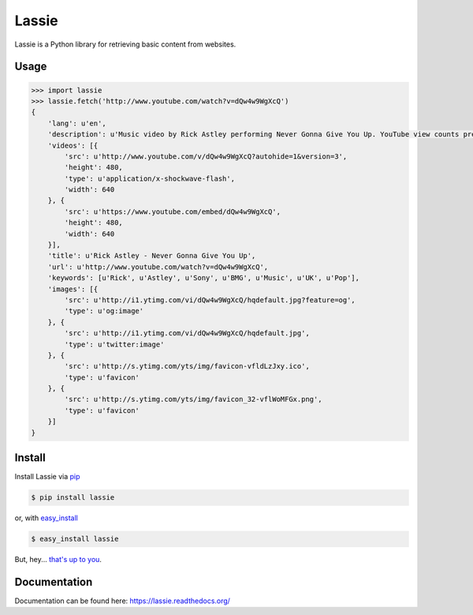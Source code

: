 Lassie
======

.. image:: https://badge.fury.io/py/lassie.png
        :target: http://badge.fury.io/py/lassie
.. image:: https://travis-ci.org/michaelhelmick/lassie.png?branch=master
        :target: https://travis-ci.org/michaelhelmick/lassie
.. image:: https://pypip.in/d/lassie/badge.png
        :target: https://crate.io/packages/lassie/

Lassie is a Python library for retrieving basic content from websites.

Usage
-----

.. code-block:: python

    >>> import lassie
    >>> lassie.fetch('http://www.youtube.com/watch?v=dQw4w9WgXcQ')
    {
        'lang': u'en',
        'description': u'Music video by Rick Astley performing Never Gonna Give You Up. YouTube view counts pre-VEVO: 2,573,462 (C) 1987 PWL',
        'videos': [{
            'src': u'http://www.youtube.com/v/dQw4w9WgXcQ?autohide=1&version=3',
            'height': 480,
            'type': u'application/x-shockwave-flash',
            'width': 640
        }, {
            'src': u'https://www.youtube.com/embed/dQw4w9WgXcQ',
            'height': 480,
            'width': 640
        }],
        'title': u'Rick Astley - Never Gonna Give You Up',
        'url': u'http://www.youtube.com/watch?v=dQw4w9WgXcQ',
        'keywords': [u'Rick', u'Astley', u'Sony', u'BMG', u'Music', u'UK', u'Pop'],
        'images': [{
            'src': u'http://i1.ytimg.com/vi/dQw4w9WgXcQ/hqdefault.jpg?feature=og',
            'type': u'og:image'
        }, {
            'src': u'http://i1.ytimg.com/vi/dQw4w9WgXcQ/hqdefault.jpg',
            'type': u'twitter:image'
        }, {
            'src': u'http://s.ytimg.com/yts/img/favicon-vfldLzJxy.ico',
            'type': u'favicon'
        }, {
            'src': u'http://s.ytimg.com/yts/img/favicon_32-vflWoMFGx.png',
            'type': u'favicon'
        }]
    }

Install
-------

Install Lassie via `pip <http://www.pip-installer.org/>`_

.. code-block:: bash

    $ pip install lassie

or, with `easy_install <http://pypi.python.org/pypi/setuptools>`_

.. code-block:: bash

    $ easy_install lassie

But, hey... `that's up to you <http://www.pip-installer.org/en/latest/other-tools.html#pip-compared-to-easy-install>`_.

Documentation
-------------

Documentation can be found here: https://lassie.readthedocs.org/
